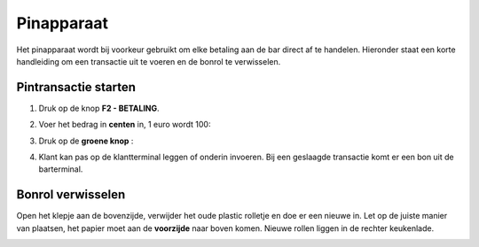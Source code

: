 .. _pin:

Pinapparaat
#######################

Het pinapparaat wordt bij voorkeur gebruikt om elke betaling aan de bar direct af te handelen. Hieronder staat een korte handleiding om een transactie uit te voeren en de bonrol te verwisselen.

Pintransactie starten
*********************

1. Druk op de knop **F2 - BETALING**.

.. image:: media/pin1.PNG

2. Voer het bedrag in **centen** in, 1 euro wordt 100:

.. image:: media/pin2.PNG

3. Druk op de **groene knop** :

.. image:: media/pin3.PNG

4. Klant kan pas op de klantterminal leggen of onderin invoeren. Bij een geslaagde transactie komt er een bon uit de barterminal.
 

Bonrol verwisselen
******************

Open het klepje aan de bovenzijde, verwijder het oude plastic rolletje en doe er een nieuwe in. Let op de juiste manier van plaatsen, het papier moet aan de **voorzijde** naar boven komen. Nieuwe rollen liggen in de rechter keukenlade.

.. image:: media/bonrol.gif